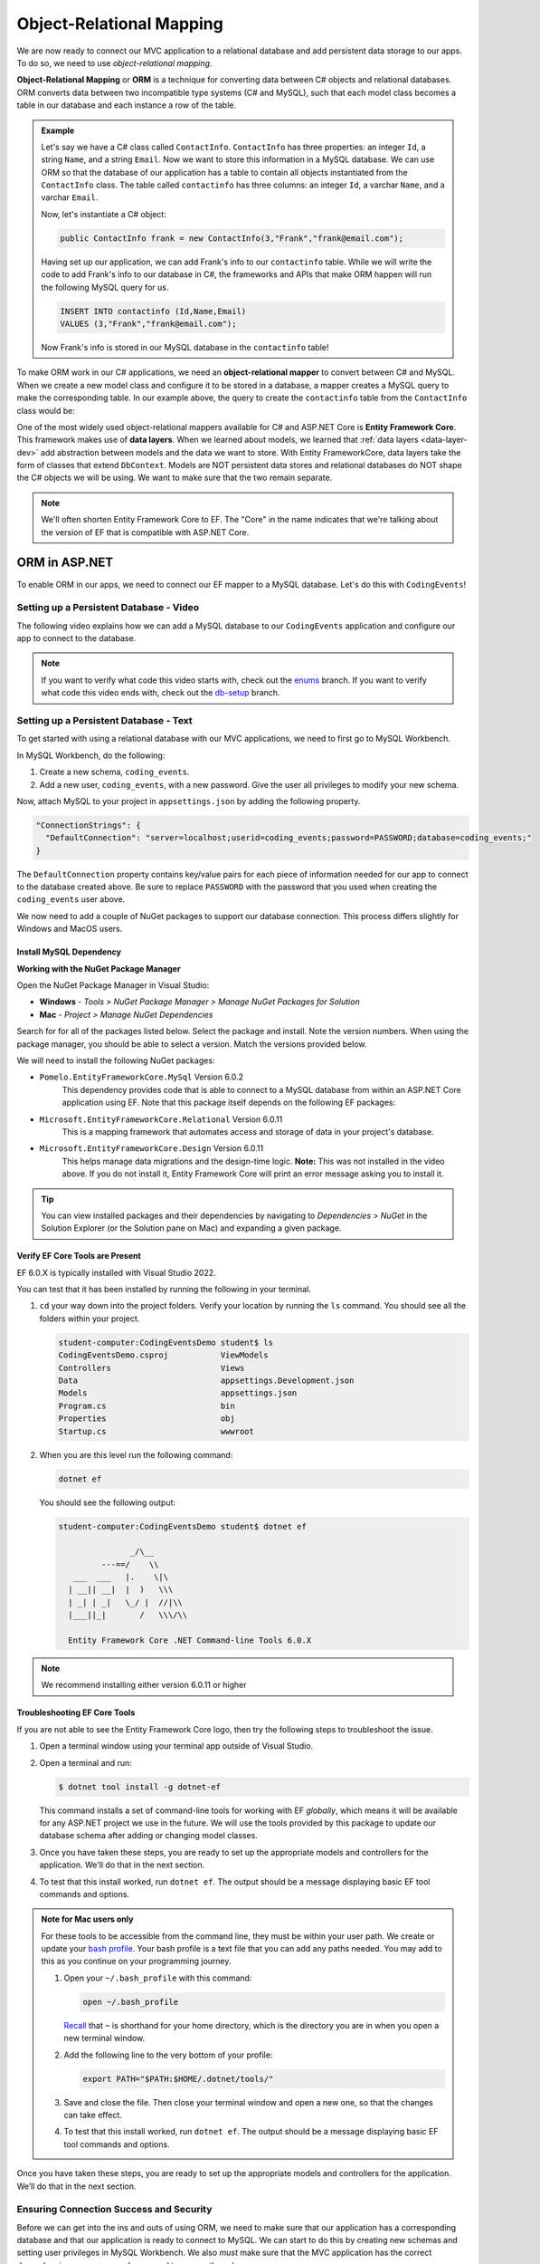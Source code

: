 Object-Relational Mapping
=========================

.. index:: ! Object-Relational Mapping, ! ORM, ! Data Layer, ! object-relational mapper

We are now ready to connect our MVC application to a relational database and add persistent data storage to our apps. To do so, we need to use *object-relational mapping*.

**Object-Relational Mapping** or **ORM** is a technique for converting data between C# objects and relational databases.
ORM converts data between two incompatible type systems (C# and MySQL), such that each model class becomes a table in our database and each instance a row of the table.

.. admonition:: Example

   Let's say we have a C# class called ``ContactInfo``. ``ContactInfo`` has three properties: an integer ``Id``, a string ``Name``, and a string ``Email``.
   Now we want to store this information in a MySQL database.
   We can use ORM so that the database of our application has a table to contain all objects instantiated from the ``ContactInfo`` class.
   The table called ``contactinfo`` has three columns: an integer ``Id``, a varchar ``Name``, and a varchar ``Email``.

   Now, let's instantiate a C# object:

   .. sourcecode:: csharp

      public ContactInfo frank = new ContactInfo(3,"Frank","frank@email.com"); 

   Having set up our application, we can add Frank's info to our ``contactinfo`` table.
   While we will write the code to add Frank's info to our database in C#, the frameworks and APIs that make ORM happen will run the following MySQL query for us.

   .. sourcecode:: mysql

      INSERT INTO contactinfo (Id,Name,Email)
      VALUES (3,"Frank","frank@email.com");
   
   Now Frank's info is stored in our MySQL database in the ``contactinfo`` table!

To make ORM work in our C# applications, we need an **object-relational mapper** to convert between C# and MySQL.
When we create a new model class and configure it to be stored in a database, a mapper creates a MySQL query to make the corresponding table. In our example above, the query to create the ``contactinfo`` table from the ``ContactInfo`` class would be:

.. sourcecode:: mysql
   :linenos:

   CREATE TABLE contactinfo (
      INT Id,
      VARCHAR(255) Name,
      VARCHAR(255) Email
   );

One of the most widely used object-relational mappers available for C# and ASP.NET Core is **Entity Framework Core**. This framework makes use of **data layers**. When we learned about models, we learned that :ref:`data layers <data-layer-dev>` add abstraction between models and the data we want to store. With Entity FrameworkCore, data layers take the form of classes that extend ``DbContext``. Models are NOT persistent data stores and relational databases do NOT shape the C# objects we will be using. We want to make sure that the two remain separate.

.. admonition:: Note

   We'll often shorten Entity Framework Core to EF. The "Core" in the name indicates that we're talking about the version of EF that is compatible with ASP.NET Core.

.. index:: ! EntityFrameworkCore 

ORM in ASP.NET
--------------

To enable ORM in our apps, we need to connect our EF mapper to a MySQL database. Let's do this with ``CodingEvents``!

.. _setup-orm-database:

Setting up a Persistent Database - Video
^^^^^^^^^^^^^^^^^^^^^^^^^^^^^^^^^^^^^^^^

The following video explains how we can add a MySQL database to our ``CodingEvents`` application and configure our app to connect to the database. 

.. admonition:: Note

   If you want to verify what code this video starts with, check out the `enums <https://github.com/LaunchCodeEducation/CodingEventsDemo/tree/enums>`_ branch. If you want to verify what code this video ends with, check out the `db-setup <https://github.com/LaunchCodeEducation/CodingEventsDemo/tree/db-setup>`_ branch.

.. youtube:: 
   :video_id: RJ0NRG1FjIA

Setting up a Persistent Database - Text
^^^^^^^^^^^^^^^^^^^^^^^^^^^^^^^^^^^^^^^

To get started with using a relational database with our MVC applications, we need to first go to MySQL Workbench.

In MySQL Workbench, do the following:

#. Create a new schema, ``coding_events``.   
   
#. Add a new user, ``coding_events``, with a new password. Give the user all privileges to modify your new schema. 

Now, attach MySQL to your project in ``appsettings.json`` by adding the following property.

.. sourcecode:: javascript

  "ConnectionStrings": {
    "DefaultConnection": "server=localhost;userid=coding_events;password=PASSWORD;database=coding_events;"
  }

The ``DefaultConnection`` property contains key/value pairs for each piece of information needed for our app to connect to the database created above. Be sure to replace ``PASSWORD`` with the password that you used when creating the ``coding_events`` user above.

We now need to add a couple of NuGet packages to support our database connection. This process differs slightly for Windows and MacOS users. 

Install MySQL Dependency
~~~~~~~~~~~~~~~~~~~~~~~~

**Working with the NuGet Package Manager**

Open the NuGet Package Manager in Visual Studio:

- **Windows** - *Tools > NuGet Package Manager > Manage NuGet Packages for Solution*
- **Mac** - *Project > Manage NuGet Dependencies*

Search for for all of the packages listed below. Select the package and install.
Note the version numbers.  When using the package manager, you should be able to select a version.
Match the versions provided below.

We will need to install the following NuGet packages:

* ``Pomelo.EntityFrameworkCore.MySql``  Version 6.0.2
   This dependency provides code that is able to connect to a MySQL database 
   from within an ASP.NET Core application using EF. Note that this package 
   itself depends on the following EF packages:

* ``Microsoft.EntityFrameworkCore.Relational``  Version 6.0.11
   This is a mapping framework that automates access and storage of data in your project's database.

* ``Microsoft.EntityFrameworkCore.Design``  Version 6.0.11
   This helps manage data migrations and the design-time logic.
   **Note:** This was not installed in the video above.  
   If you do not install it, Entity Framework Core will print an error message asking you to install it.


.. admonition:: Tip 

   You can view installed packages and their dependencies by navigating to 
   *Dependencies > NuGet* in the Solution Explorer (or the Solution pane on Mac) 
   and expanding a given package. 

Verify EF Core Tools are Present
~~~~~~~~~~~~~~~~~~~~~~~~~~~~~~~~

EF 6.0.X is typically installed with Visual Studio 2022.

You can test that it has been installed by running the following in your terminal.

#. ``cd`` your way down into the project folders.  
   Verify your location by running the ``ls`` command.  You should see all the folders within your project.

   .. sourcecode:: bash

      student-computer:CodingEventsDemo student$ ls
      CodingEventsDemo.csproj		ViewModels
      Controllers			Views
      Data				appsettings.Development.json
      Models				appsettings.json
      Program.cs			bin
      Properties			obj
      Startup.cs			wwwroot

#. When you are this level run the following command:

   .. sourcecode:: bash

      dotnet ef 

   You should see the following output:

   .. sourcecode:: bash

      student-computer:CodingEventsDemo student$ dotnet ef

                     _/\__       
               ---==/    \\      
         ___  ___   |.    \|\    
        | __|| __|  |  )   \\\   
        | _| | _|   \_/ |  //|\\ 
        |___||_|       /   \\\/\\

        Entity Framework Core .NET Command-line Tools 6.0.X

        
.. admonition:: Note

   We recommend installing either version 6.0.11 or higher


Troubleshooting EF Core Tools
~~~~~~~~~~~~~~~~~~~~~~~~~~~~~

If you are not able to see the Entity Framework Core logo, 
then try the following steps to troubleshoot the issue.

#. Open a terminal window using your terminal app outside of Visual Studio.

#. Open a terminal and run:

   .. sourcecode:: bash

      $ dotnet tool install -g dotnet-ef

   This command installs a set of command-line tools for working with EF *globally*, 
   which means it will be available for any ASP.NET project we use in the future. 
   We will use the tools provided by this package to update our database schema after adding or changing model classes. 

#. Once you have taken these steps, you are ready to set up the appropriate models and controllers for the application. We'll do that in the next section.
#. To test that this install worked, run ``dotnet ef``. The output should be a message displaying basic EF tool commands and options.

.. admonition:: Note for Mac users only
   
   For these tools to be accessible from the command line, they must be within your user path.
   We create or update your `bash profile <https://friendly-101.readthedocs.io/en/latest/bashprofile.html>`_.  
   Your bash profile is a text file that you can add any paths needed.  
   You may add to this as you continue on your programming journey.

   1. Open your ``~/.bash_profile`` with this command: 

      .. sourcecode:: bash

         open ~/.bash_profile 
      
      `Recall <https://education.launchcode.org/intro-to-professional-web-dev/chapters/terminal/basic-commands.html>`_ 
      that ``~`` is shorthand for your home directory, which is the directory you are in when you open a new terminal window.
   
   2. Add the following line to the very bottom of your profile:
   
      .. sourcecode:: bash

            export PATH="$PATH:$HOME/.dotnet/tools/"

   3. Save and close the file. Then close your terminal window and open a new one, so that the changes can take effect.

   4. To test that this install worked, run ``dotnet ef``. The output should be a message displaying basic EF tool commands and options.


Once you have taken these steps, you are ready to set up the appropriate models and controllers for the application. We’ll do that in the next section.

.. index:: ! environment variables

Ensuring Connection Success and Security
^^^^^^^^^^^^^^^^^^^^^^^^^^^^^^^^^^^^^^^^

Before we can get into the ins and outs of using ORM, we need to make sure that our application has a corresponding database and that our application is ready to connect to MySQL. We can start to do this by creating new schemas and setting user privileges in MySQL Workbench. We also *must* make sure that the MVC application has the correct dependencies, username, and password to access the schema.

If we do not do these steps, then our application will not be able to use a persistent data source.

Setting the value of the ``DefaultConnection`` property using the values of the username and password is NOT a best practice. We regularly commit our code to Github, meaning anyone who reads the code in our repository can see the username and password. While you can do it for the applications in this class, you do not want to do it in the future.

.. admonition:: Note

   To avoid this in the future, you can configure your ``DefaultConnection`` string to reference **environment variables**. You then hide the appropriate info by setting the environment variable's value equal to the password, for example.

See Microsoft `documentation <https://learn.microsoft.com/en-us/aspnet/core/fundamentals/configuration/?view=aspnetcore-6.0#environment-variables>`_ to learn how to keep the username and password to your database safe and secure.

Check Your Understanding
------------------------

.. admonition:: Question

   **True/False:** Writing usernames and passwords in plain text in a file is a GREAT idea!

.. ans: False

.. admonition:: Question

   **True/False:** An ORM converts data between C# objects and relational databases.

.. ans: True

.. admonition:: Question

   **True/False:** We need Entity Framework Core AND a MySQL provider to successfully use ORM in this project.

.. ans: True

